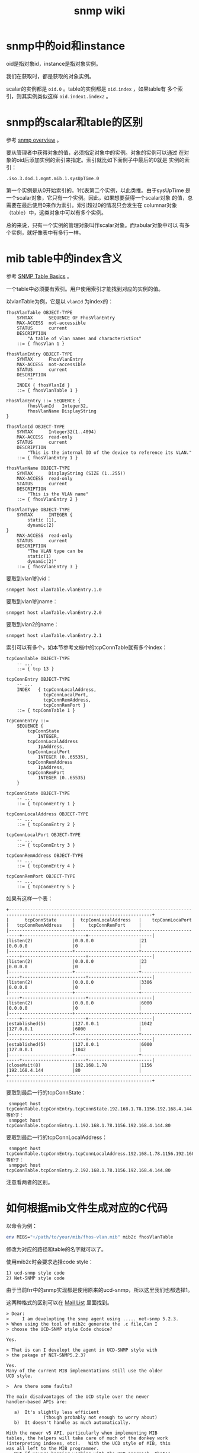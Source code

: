 #+HTML_HEAD: <link rel="stylesheet" type="text/css" href="https://pengpengxp.github.io/css/wiki.css" />
#+TITLE: snmp wiki

* snmp中的oid和instance
  oid是指对象id，instance是指对象实例。

  我们在获取时，都是获取的对象实例。

  scalar的实例都是 =oid.0= 。table的实例都是 =oid.index= ，如果table有
  多个索引，则其实例类似这样 =oid.index1.index2= 。

* snmp的scalar和table的区别
  参考 [[https://www.webnms.com/cagent/help/technology_used/c_snmp_overview.html][snmp overview]] 。

  要从管理者中获得对象的值，必须指定对象中的实例。对象的实例可以通过
  在对象的oid后添加实例的索引来指定。索引就比如下面例子中最后的0就是
  实例的索引：
  #+BEGIN_EXAMPLE
.iso.3.dod.1.mgmt.mib.1.sysUpTime.0
  #+END_EXAMPLE
  第一个实例是从0开始索引的。1代表第二个实例，以此类推。由于sysUpTime
  是一个scalar对象，它只有一个实例。因此，如果想要获得一个scalar对象
  的值，总需要在最后使用0来作为索引。索引超过0的情况只会发生在
  columnar对象（table）中，这类对象中可以有多个实例。

  总的来说，只有一个实例的管理对象叫作scalar对象。而tabular对象中可以
  有多个实例，就好像表中有多行一样。

* mib table中的index含义
  参考 [[https://www.webnms.com/snmp/help/snmpapi/snmpv3/table_handling/snmptables_basics.html][SNMP Table Basics]] 。

  一个table中必须要有索引。用户使用索引才能找到对应的实例的值。

  以vlanTable为例，它是以 =vlanId= 为index的：
  #+BEGIN_SRC snmpv2
fhosVlanTable OBJECT-TYPE
    SYNTAX      SEQUENCE OF FhosVlanEntry
    MAX-ACCESS  not-accessible
    STATUS      current
    DESCRIPTION
        "A table of vlan names and characteristics"
    ::= { fhosVlan 1 }

fhosVlanEntry OBJECT-TYPE
    SYNTAX      FhosVlanEntry
    MAX-ACCESS  not-accessible
    STATUS      current
    DESCRIPTION
        ""
    INDEX { fhosVlanId }
    ::= { fhosVlanTable 1 }

FhosVlanEntry ::= SEQUENCE {
        fhosVlanId   Integer32,
        fhosVlanName DisplayString
}

fhosVlanId OBJECT-TYPE
    SYNTAX      Integer32(1..4094)
    MAX-ACCESS  read-only
    STATUS      current
    DESCRIPTION
        "This is the internal ID of the device to reference its VLAN."
    ::= { fhosVlanEntry 1 }

fhosVlanName OBJECT-TYPE
    SYNTAX      DisplayString (SIZE (1..255))
    MAX-ACCESS  read-only
    STATUS      current
    DESCRIPTION
        "This is the VLAN name"
    ::= { fhosVlanEntry 2 }

fhosVlanType OBJECT-TYPE
    SYNTAX      INTEGER {
        static (1),
        dynamic(2)
}
    MAX-ACCESS  read-only
    STATUS      current
    DESCRIPTION
        "The VLAN type can be
        static(1)
        dynamic(2)"
    ::= { fhosVlanEntry 3 }
  #+END_SRC

  要取到vlan1的vid：
  #+BEGIN_EXAMPLE
snmpget host vlanTable.vlanEntry.1.0
  #+END_EXAMPLE

  要取到vlan1的name：
  #+BEGIN_EXAMPLE
snmpget host vlanTable.vlanEntry.2.0
  #+END_EXAMPLE

  要取到vlan2的name：
  #+BEGIN_EXAMPLE
snmpget host vlanTable.vlanEntry.2.1
  #+END_EXAMPLE

  索引可以有多个，如本节参考文档中的tcpConnTable就有多个index：
  #+BEGIN_SRC snmpv2
tcpConnTable OBJECT-TYPE
    -- ...
    ::= { tcp 13 }

tcpConnEntry OBJECT-TYPE
    -- ...
    INDEX   { tcpConnLocalAddress,
              tcpConnLocalPort,
              tcpConnRemAddress,
              tcpConnRemPort }
    ::= { tcpConnTable 1 }

TcpConnEntry ::=
    SEQUENCE {
        tcpConnState
            INTEGER,
        tcpConnLocalAddress
            IpAddress,
        tcpConnLocalPort
            INTEGER (0..65535),
        tcpConnRemAddress
            IpAddress,
        tcpConnRemPort
            INTEGER (0..65535)
    }

tcpConnState OBJECT-TYPE
    -- ...
    ::= { tcpConnEntry 1 }

tcpConnLocalAddress OBJECT-TYPE
    -- ...
    ::= { tcpConnEntry 2 }

tcpConnLocalPort OBJECT-TYPE
    -- ...
    ::= { tcpConnEntry 3 }

tcpConnRemAddress OBJECT-TYPE
    -- ...
    ::= { tcpConnEntry 4 }

tcpConnRemPort OBJECT-TYPE
    -- ...
    ::= { tcpConnEntry 5 }
  #+END_SRC

 如果有这样一个表：
 #+BEGIN_EXAMPLE
+----------------------------------------------------------------------------------------------------------------------------+
|      tcpConnState      |  tcpConnLocalAddress   |    tcpConnLocaPort     |   tcpConnRemAddress    |     tcpConnRemPort     |
|------------------------+------------------------+------------------------+------------------------+------------------------|
|listen(2)               |0.0.0.0                 |21                      |0.0.0.0                 |0                       |
|------------------------+------------------------+------------------------+------------------------+------------------------|
|listen(2)               |0.0.0.0                 |23                      |0.0.0.0                 |0                       |
|------------------------+------------------------+------------------------+------------------------+------------------------|
|listen(2)               |0.0.0.0                 |3306                    |0.0.0.0                 |0                       |
|------------------------+------------------------+------------------------+------------------------+------------------------|
|listen(2)               |0.0.0.0                 |6000                    |0.0.0.0                 |0                       |
|------------------------+------------------------+------------------------+------------------------+------------------------|
|established(5)          |127.0.0.1               |1042                    |127.0.0.1               |6000                    |
|------------------------+------------------------+------------------------+------------------------+------------------------|
|established(5)          |127.0.0.1               |6000                    |127.0.0.1               |1042                    |
|------------------------+------------------------+------------------------+------------------------+------------------------|
|closeWait(8)            |192.168.1.78            |1156                    |192.168.4.144           |80                      |
+----------------------------------------------------------------------------------------------------------------------------+
 #+END_EXAMPLE

 要取到最后一行的tcpConnState：
 #+BEGIN_EXAMPLE
 snmpget host tcpConnTable.tcpConnEntry.tcpConnState.192.168.1.78.1156.192.168.4.144.80
等价于：
 snmpget host tcpConnTable.tcpConnEntry.1.192.168.1.78.1156.192.168.4.144.80
 #+END_EXAMPLE

 要取到最后一行的tcpConnLocalAddress：
 #+BEGIN_EXAMPLE
 snmpget host tcpConnTable.tcpConnEntry.tcpConnLocalAddress.192.168.1.78.1156.192.168.4.144.80
等价于：
 snmpget host tcpConnTable.tcpConnEntry.2.192.168.1.78.1156.192.168.4.144.80
 #+END_EXAMPLE

 注意看两者的区别。

* 如何根据mib文件生成对应的C代码
  以命令为例：
  #+BEGIN_SRC sh
env MIBS="+/path/to/your/mib/fhos-vlan.mib" mib2c fhosVlanTable
  #+END_SRC

  修改为对应的路径和table的名字就可以了。

  使用mib2c时会要求选择code style：
  #+BEGIN_EXAMPLE
  1) ucd-snmp style code
  2) Net-SNMP style code
  #+END_EXAMPLE

  由于当前frr中的snmp实现都是使用原来的ucd-snmp，所以这里我们也都选择1。

  这两种格式的区别可以在 [[https://sourceforge.net/p/net-snmp/mailman/message/17348065/][Mail List]] 里面找到。
  #+BEGIN_EXAMPLE
> Dear:
>     I am developting the snmp agent using ..... net-snmp 5.2.3.
> When using the tool of mib2c generate the .c file,Can I
> choose the UCD-SNMP style Code choice?

Yes.

> That is can I developt the agent in UCD-SNMP style with
> the pakage of NET-SNMP5.2.3?

Yes.
Many of the current MIB implementations still use the older
UCD style.

>  Are there some faults?

The main disadvantages of the UCD style over the newer
handler-based APIs are:

   a)  It's slightly less efficient
              (though probably not enough to worry about)
   b)  It doesn't handle as much automatically.

With the newer v5 API, particularly when implementing MIB
tables, the helpers will take care of much of the donkey work
(interpreting indexes, etc).   With the UCD style of MIB, this
was all left to the MIB programmer.
   But if you're happier working with the UCD approach, that's
fine - it should work OK.

One word of warning about the mib2c interface though.
The code generated is not always as accurate as we might
like - particularly when run on anything more than just a
single table.   So do check the OIDs that it's trying to register
carefully.

Dave
  #+END_EXAMPLE

* 如何添加一个临时的mib文件
  参考 [[http://net-snmp.sourceforge.net/wiki/index.php/TUT:Using_and_loading_MIBS][TUT:Using and loading MIBS]] 。

  linux中如果安装好snmp后默认会安装一些标准的mib。snmp相关的程序都是
  在指定的路径中搜索mib文件。默认在这两个目录：
  #+BEGIN_EXAMPLE
 1. $HOME/.snmp/mibs
 2. /usr/local/share/snmp/mibs
  #+END_EXAMPLE
  也可以使用下面的命令来查一下：
  #+BEGIN_SRC sh
net-snmp-config --default-mibdirs
  #+END_SRC

  当然，可以直接在命令中指定对应的mib文件，比如我把我们cisco交换机对应
  的mib文件都下载下来，放到 =~/.snmp/mibs/= 目录下。可以这样来玩：
  #+BEGIN_SRC sh
 snmptranslate -m +/home/pengpengxp/.snmp/mibs/CISCOSBvlan.mib -IR -On vlanNameTable
 snmpwalk -m +/home/pengpengxp/.snmp/mibs/CISCOSBvlan.mib -u xiepeng -l NoauthNoPriv 10.0.0.2 vlan
 snmpwalk -m +/home/pengpengxp/.snmp/mibs/CISCOSBvlan.mib -u xiepeng -l NoauthNoPriv 10.0.0.2 vlanNameTable
  #+END_SRC
  其中 =-m= 选项就是指定对应的mib文件。就可以直接使用名字，而不是oid来
  使用命令了。 =xiepeng= 这个用户是我新建的测试用户。

* 如何把mib文件添加到系统
  参考 [[http://net-snmp.sourceforge.net/wiki/index.php/TUT:Using_and_loading_MIBS][TUT:Using and loading MIBS]] 。
  
  我把自定义的一些mib文件都放到 =~/.snmp/mibs= 目录。原则上放在在
  =net-snmp-config --default-mibdirs= 中都可以。
  
  需要注意的是，文件名和文件内的第一行“模块名”应该是相同的。比如
  =FHOS-VLAN= 文件中的第一行如下：
  #+BEGIN_EXAMPLE
FHOS-VLAN DEFINITIONS ::= BEGIN
  #+END_EXAMPLE
  
  mib文件放入目录后，对应的 =snmp*= 的命令还是找不到的。需要在全局的配
  置文件 =/etc/snmp/snmp.conf= 中加入对应的文件才行，比如我把当前fhos
  的mib文件都放入目录后，加入下面几行就可以了：
  #+BEGIN_EXAMPLE
mibs +FHOS-VLAN
mibs +FHOS-PORT
mibs +FHOS-TRUNK
mibs +FHOS-STATS
  #+END_EXAMPLE
  
  这样 =snmptranslate,mib2c= 这些命令都可以直接使用这些mib了。
  
* ubuntu中配置snmpd
  参考的 [[https://www.digitalocean.com/community/tutorials/how-to-install-and-configure-an-snmp-daemon-and-client-on-ubuntu-14-04][How To Install and Configure an SNMP Daemon and Client on
  Ubuntu 14.04]] 。

* mib中admin string, display string和octet sring的区别
  参考 [[https://sourceforge.net/p/net-snmp/mailman/message/29558225/][这里]] 。
  #+BEGIN_EXAMPLE
Re: Difference between admin string, display string and octet sring.

From: Dave Shield <D.T.Shield@li...> - 2012-07-18 13:05:22
On 18 July 2012 13:35, Benix Vincent <benixvincent@...> wrote:
> When and how Display string, octet string and snmp admin sting should be
> used in data type?

Octet String is the underlying base type.
Defining a MIB object using this type doesn't say anything about what
sort of value the object should contain (other than that it will be a
sequence of octet values).
    In particular, there is no implication that the value will necessarily
be a printable string.

Both DisplayString and SnmpAdminString *are* intended for printable
string values.   The difference between them is whether the string is
purely ASCII text (DisplayString), or can potentially contain other
characters (such as accented or non-roman characters).

> For a product model name, what is the correct object type to be used?

If you are working from a pre-existing MIB file, then you should follow
what is defined there.
If you are defining a new MIB file, then it's probably sensible to use
SnmpAdminString.  That leaves the way open to support international
values in the future - even if you don't expect to need this at the moment.

Dave

  #+END_EXAMPLE

Octet String是基本类型，使用这个类型的mib对象不会指定它将包含的类型。
DisplayingString和SnmpAdminString才是真正指定 *可打印* 字符的类型。区
别在于DisplayingString只是指ascii码的文本。

* integer和integer32的区别
  参考 [[https://tools.ietf.org/html/rfc2578#section-7.1.1][这里]] 。
  #+BEGIN_EXAMPLE
7.1.1.  Integer32 and INTEGER

The Integer32 type represents integer-valued information between -2^31
and 2^31-1 inclusive (-2147483648 to 2147483647 decimal).  This type
is indistinguishable from the INTEGER type.  Both the INTEGER and
Integer32 types may be sub-typed to be more constrained than the
Integer32 type.

The INTEGER type (but not the Integer32 type) may also be used to
represent integer-valued information as named-number enumerations.  In
this case, only those named-numbers so enumerated may be present as a
value.  Note that although it is recommended that enumerated values
start at 1 and be numbered contiguously, any valid value for Integer32
is allowed for an enumerated value and, further, enumerated values
needn't be contiguously assigned.

Finally, a label for a named-number enumeration must consist of one or
more letters or digits, up to a maximum of 64 characters, and the
initial character must be a lower-case letter.  (However, labels
longer than 32 characters are not recommended.)  Note that hyphens are
not allowed by this specification (except for use by information
modules converted from SMIv1 which did allow hyphens).
  #+END_EXAMPLE
  
  总的来说没有太大区别，INTEGER可能被用于表示枚举类型。所以我觉得如果
  是用来做数字使用integer32,如果需要用枚举的就使用INTEGER。

